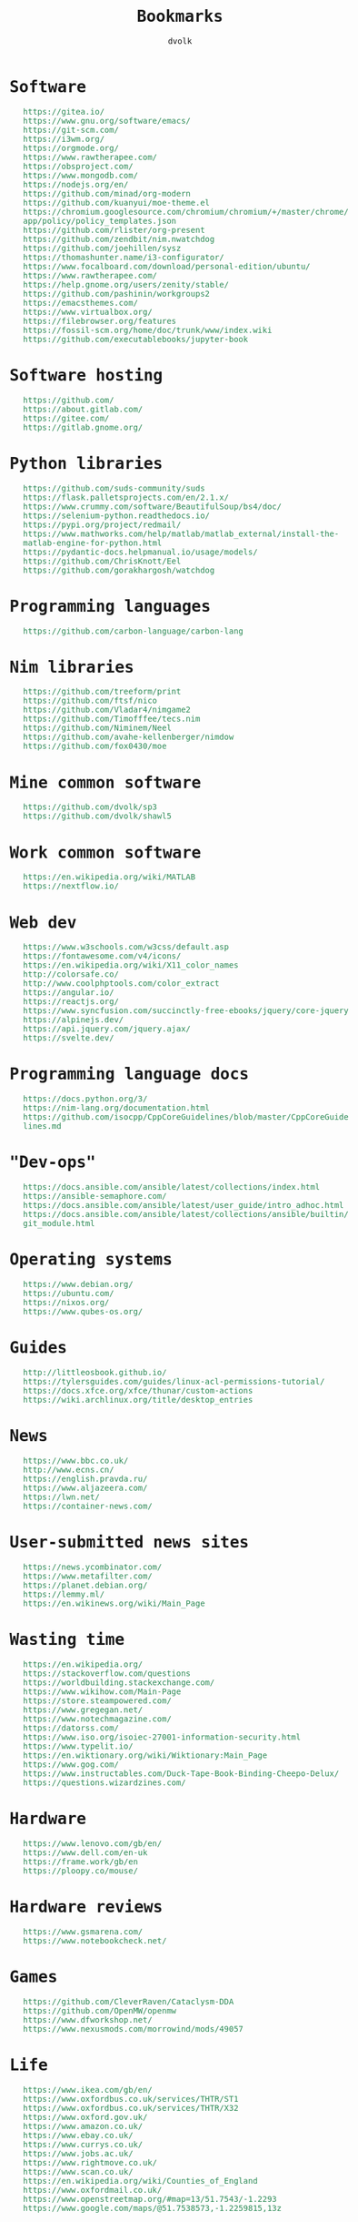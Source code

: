 #+TITLE: Bookmarks
#+AUTHOR: dvolk
#+HTML_HEAD: <style type="text/css">
#+HTML_HEAD:   a { text-decoration: none; color: seagreen; }
#+HTML_HEAD:   body { margin: auto; max-width: 600px; font-family: Jetbrains Mono Medium, monospace; padding-bottom: 50px; }
#+HTML_HEAD:   ul { list-style-type: none; }
#+HTML_HEAD: </style>
* Software
- https://gitea.io/
- https://www.gnu.org/software/emacs/
- https://git-scm.com/
- https://i3wm.org/
- https://orgmode.org/
- https://www.rawtherapee.com/
- https://obsproject.com/
- https://www.mongodb.com/
- https://nodejs.org/en/
- https://github.com/minad/org-modern
- https://github.com/kuanyui/moe-theme.el
- https://chromium.googlesource.com/chromium/chromium/+/master/chrome/app/policy/policy_templates.json
- https://github.com/rlister/org-present
- https://github.com/zendbit/nim.nwatchdog
- https://github.com/joehillen/sysz
- https://thomashunter.name/i3-configurator/
- https://www.focalboard.com/download/personal-edition/ubuntu/
- https://www.rawtherapee.com/
- https://help.gnome.org/users/zenity/stable/
- https://github.com/pashinin/workgroups2
- https://emacsthemes.com/
- https://www.virtualbox.org/
- https://filebrowser.org/features
- https://fossil-scm.org/home/doc/trunk/www/index.wiki
- https://github.com/executablebooks/jupyter-book
* Software hosting
- https://github.com/
- https://about.gitlab.com/
- https://gitee.com/
- https://gitlab.gnome.org/
* Python libraries
- https://github.com/suds-community/suds
- https://flask.palletsprojects.com/en/2.1.x/
- https://www.crummy.com/software/BeautifulSoup/bs4/doc/
- https://selenium-python.readthedocs.io/
- https://pypi.org/project/redmail/
- https://www.mathworks.com/help/matlab/matlab_external/install-the-matlab-engine-for-python.html
- https://pydantic-docs.helpmanual.io/usage/models/
- https://github.com/ChrisKnott/Eel
- https://github.com/gorakhargosh/watchdog
* Programming languages
- https://github.com/carbon-language/carbon-lang
* Nim libraries
- https://github.com/treeform/print
- https://github.com/ftsf/nico
- https://github.com/Vladar4/nimgame2
- https://github.com/Timofffee/tecs.nim
- https://github.com/Niminem/Neel
- https://github.com/avahe-kellenberger/nimdow
- https://github.com/fox0430/moe
* Mine common software
- https://github.com/dvolk/sp3
- https://github.com/dvolk/shawl5
* Work common software
- https://en.wikipedia.org/wiki/MATLAB
- https://nextflow.io/
* Web dev
- https://www.w3schools.com/w3css/default.asp
- https://fontawesome.com/v4/icons/
- https://en.wikipedia.org/wiki/X11_color_names
- http://colorsafe.co/
- http://www.coolphptools.com/color_extract
- https://angular.io/
- https://reactjs.org/
- https://www.syncfusion.com/succinctly-free-ebooks/jquery/core-jquery
- https://alpinejs.dev/
- https://api.jquery.com/jquery.ajax/
- https://svelte.dev/
* Programming language docs
- https://docs.python.org/3/
- https://nim-lang.org/documentation.html
- https://github.com/isocpp/CppCoreGuidelines/blob/master/CppCoreGuidelines.md
* "Dev-ops"
- https://docs.ansible.com/ansible/latest/collections/index.html
- https://ansible-semaphore.com/
- https://docs.ansible.com/ansible/latest/user_guide/intro_adhoc.html
- https://docs.ansible.com/ansible/latest/collections/ansible/builtin/git_module.html
* Operating systems
- https://www.debian.org/
- https://ubuntu.com/
- https://nixos.org/
- https://www.qubes-os.org/
* Guides
- http://littleosbook.github.io/
- https://tylersguides.com/guides/linux-acl-permissions-tutorial/
- https://docs.xfce.org/xfce/thunar/custom-actions
- https://wiki.archlinux.org/title/desktop_entries
* News
- https://www.bbc.co.uk/
- http://www.ecns.cn/
- https://english.pravda.ru/
- https://www.aljazeera.com/
- https://lwn.net/
- https://container-news.com/
* User-submitted news sites
- https://news.ycombinator.com/
- https://www.metafilter.com/
- https://planet.debian.org/
- https://lemmy.ml/
- https://en.wikinews.org/wiki/Main_Page
* Wasting time
- https://en.wikipedia.org/
- https://stackoverflow.com/questions
- https://worldbuilding.stackexchange.com/
- https://www.wikihow.com/Main-Page
- https://store.steampowered.com/
- https://www.gregegan.net/
- https://www.notechmagazine.com/
- https://datorss.com/
- https://www.iso.org/isoiec-27001-information-security.html
- https://www.typelit.io/
- https://en.wiktionary.org/wiki/Wiktionary:Main_Page
- https://www.gog.com/
- https://www.instructables.com/Duck-Tape-Book-Binding-Cheepo-Delux/
- https://questions.wizardzines.com/
* Hardware
- https://www.lenovo.com/gb/en/
- https://www.dell.com/en-uk
- https://frame.work/gb/en
- https://ploopy.co/mouse/
* Hardware reviews
- https://www.gsmarena.com/
- https://www.notebookcheck.net/
* Games
- https://github.com/CleverRaven/Cataclysm-DDA
- https://github.com/OpenMW/openmw
- https://www.dfworkshop.net/
- https://www.nexusmods.com/morrowind/mods/49057
* Life
- https://www.ikea.com/gb/en/
- https://www.oxfordbus.co.uk/services/THTR/ST1
- https://www.oxfordbus.co.uk/services/THTR/X32
- https://www.oxford.gov.uk/
- https://www.amazon.co.uk/
- https://www.ebay.co.uk/
- https://www.currys.co.uk/
- https://www.jobs.ac.uk/
- https://www.rightmove.co.uk/
- https://www.scan.co.uk/
- https://en.wikipedia.org/wiki/Counties_of_England
- https://www.oxfordmail.co.uk/
- https://www.openstreetmap.org/#map=13/51.7543/-1.2293
- https://www.google.com/maps/@51.7538573,-1.2259815,13z
* Convert file to HTML
Open in emacs and export with org-html-export-to-html
